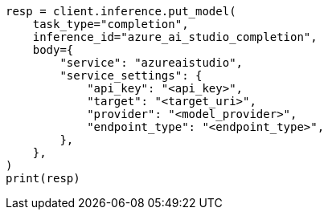 // inference/put-inference.asciidoc:557

[source, python]
----
resp = client.inference.put_model(
    task_type="completion",
    inference_id="azure_ai_studio_completion",
    body={
        "service": "azureaistudio",
        "service_settings": {
            "api_key": "<api_key>",
            "target": "<target_uri>",
            "provider": "<model_provider>",
            "endpoint_type": "<endpoint_type>",
        },
    },
)
print(resp)
----
